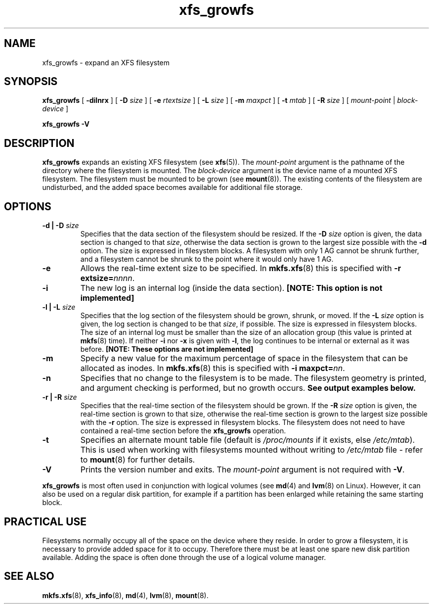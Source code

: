 .\" Verbatim blocks taken from openssl req manpage content
.de Vb \" Begin verbatim text
.ft CW
.nf
.ne \\$1
..
.de Ve \" End verbatim text
.ft R
.fi
..

.TH xfs_growfs 8
.SH NAME
xfs_growfs \- expand an XFS filesystem
.SH SYNOPSIS
.B xfs_growfs
[
.B \-dilnrx
] [
.B \-D
.I size
] [
.B \-e
.I rtextsize
] [
.B \-L
.I size
] [
.B \-m
.I maxpct
] [
.B \-t
.I mtab
] [
.B \-R
.I size
]
[
.I mount-point
|
.I block-device
]

.br
.B xfs_growfs \-V
.SH DESCRIPTION
.B xfs_growfs
expands an existing XFS filesystem (see
.BR xfs (5)).
The
.I mount-point
argument is the pathname of the directory where the filesystem
is mounted. The
.I block-device
argument is the device name of a mounted XFS filesystem.
The filesystem must be mounted to be grown (see
.BR mount (8)).
The existing contents of the filesystem are undisturbed, and the added space
becomes available for additional file storage.
.SH OPTIONS
.TP
.BI "\-d | \-D " size
Specifies that the data section of the filesystem should be resized. If the
.B \-D
.I size
option is given, the data section is changed to that
.IR size ,
otherwise the data section is grown to the largest size possible with the
.B \-d
option. The size is expressed in filesystem blocks. A filesystem with only
1 AG cannot be shrunk further, and a filesystem cannot be shrunk to the point
where it would only have 1 AG.
.TP
.B \-e
Allows the real-time extent size to be specified. In
.BR mkfs.xfs (8)
this is specified with
.B \-r extsize=\c
.IR nnnn .
.TP
.B \-i
The new log is an internal log (inside the data section).
.B [NOTE: This option is not implemented]
.TP
.BI "\-l | \-L " size
Specifies that the log section of the filesystem should be grown,
shrunk, or moved. If the
.B \-L
.I size
option is given, the log section is changed to be that
.IR size ,
if possible. The size is expressed in filesystem blocks.
The size of an internal log must be smaller than the size
of an allocation group (this value is printed at
.BR mkfs (8)
time). If neither
.B \-i
nor
.B \-x
is given with
.BR \-l ,
the log continues to be internal or external as it was before.
.B [NOTE: These options are not implemented]
.TP
.B \-m
Specify a new value for the maximum percentage
of space in the filesystem that can be allocated as inodes. In
.BR mkfs.xfs (8)
this is specified with
.B -i maxpct=\c
.IR nn .
.TP
.B \-n
Specifies that no change to the filesystem is to be made.
The filesystem geometry is printed, and argument checking is performed,
but no growth occurs.
.B See output examples below.
.TP
.BI "\-r | \-R " size
Specifies that the real-time section of the filesystem should be grown. If the
.B \-R
.I size
option is given, the real-time section is grown to that size, otherwise
the real-time section is grown to the largest size possible with the
.B \-r
option. The size is expressed in filesystem blocks.
The filesystem does not need to have contained a real-time section before
the
.B xfs_growfs
operation.
.TP
.B \-t
Specifies an alternate mount table file (default is
.I /proc/mounts
if it exists, else
.IR /etc/mtab ).
This is used when working with filesystems mounted without writing to
.I /etc/mtab
file - refer to
.BR mount (8)
for further details.
.TP
.B \-V
Prints the version number and exits. The
.I mount-point
argument is not required with
.BR \-V .
.PP
.B xfs_growfs
is most often used in conjunction with
logical volumes
(see
.BR md (4)
and
.BR lvm (8)
on Linux).
However, it can also be used on a regular disk partition, for example if a
partition has been enlarged while retaining the same starting block.
.SH PRACTICAL USE
Filesystems normally occupy all of the space on the device where they
reside. In order to grow a filesystem, it is necessary to provide added
space for it to occupy. Therefore there must be at least one spare new
disk partition available. Adding the space is often done through the use
of a logical volume manager.
.SH SEE ALSO
.BR mkfs.xfs (8),
.BR xfs_info (8),
.BR md (4),
.BR lvm (8),
.BR mount (8).

